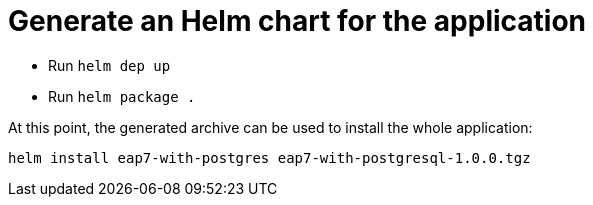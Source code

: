 # Generate an Helm chart for the application

* Run `helm dep up`
* Run `helm package .`

At this point, the generated archive can be used to install the whole application:

```
helm install eap7-with-postgres eap7-with-postgresql-1.0.0.tgz
```

